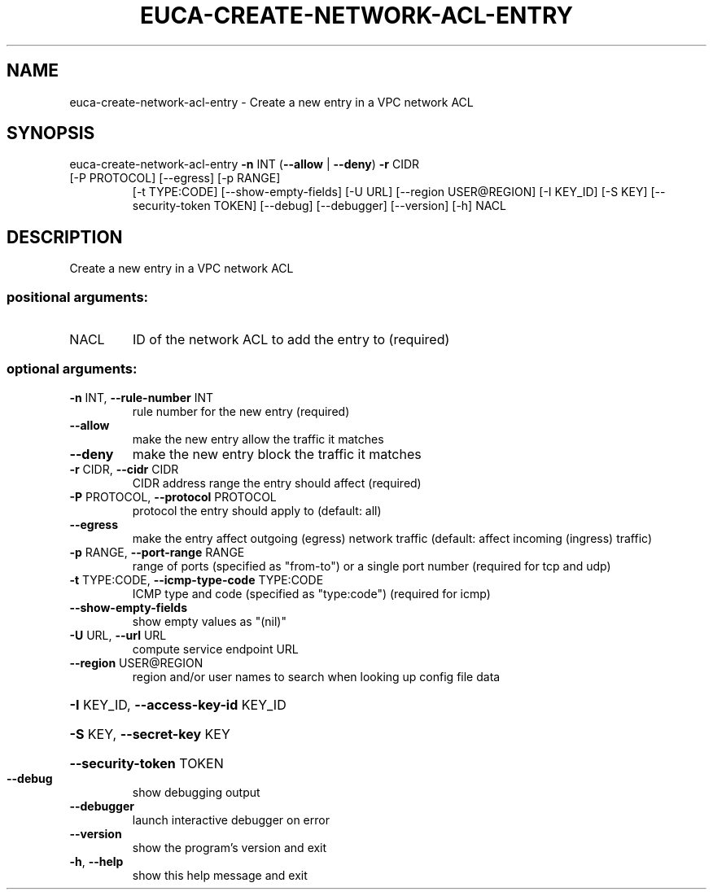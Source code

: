 .\" DO NOT MODIFY THIS FILE!  It was generated by help2man 1.47.3.
.TH EUCA-CREATE-NETWORK-ACL-ENTRY "1" "December 2016" "euca2ools 3.4" "User Commands"
.SH NAME
euca-create-network-acl-entry \- Create a new entry in a VPC network ACL
.SH SYNOPSIS
euca\-create\-network\-acl\-entry \fB\-n\fR INT (\fB\-\-allow\fR | \fB\-\-deny\fR) \fB\-r\fR CIDR
.TP
[\-P PROTOCOL] [\-\-egress] [\-p RANGE]
[\-t TYPE:CODE] [\-\-show\-empty\-fields]
[\-U URL] [\-\-region USER@REGION]
[\-I KEY_ID] [\-S KEY]
[\-\-security\-token TOKEN] [\-\-debug]
[\-\-debugger] [\-\-version] [\-h]
NACL
.SH DESCRIPTION
Create a new entry in a VPC network ACL
.SS "positional arguments:"
.TP
NACL
ID of the network ACL to add the entry to (required)
.SS "optional arguments:"
.TP
\fB\-n\fR INT, \fB\-\-rule\-number\fR INT
rule number for the new entry (required)
.TP
\fB\-\-allow\fR
make the new entry allow the traffic it matches
.TP
\fB\-\-deny\fR
make the new entry block the traffic it matches
.TP
\fB\-r\fR CIDR, \fB\-\-cidr\fR CIDR
CIDR address range the entry should affect (required)
.TP
\fB\-P\fR PROTOCOL, \fB\-\-protocol\fR PROTOCOL
protocol the entry should apply to (default: all)
.TP
\fB\-\-egress\fR
make the entry affect outgoing (egress) network
traffic (default: affect incoming (ingress) traffic)
.TP
\fB\-p\fR RANGE, \fB\-\-port\-range\fR RANGE
range of ports (specified as "from\-to") or a single
port number (required for tcp and udp)
.TP
\fB\-t\fR TYPE:CODE, \fB\-\-icmp\-type\-code\fR TYPE:CODE
ICMP type and code (specified as "type:code")
(required for icmp)
.TP
\fB\-\-show\-empty\-fields\fR
show empty values as "(nil)"
.TP
\fB\-U\fR URL, \fB\-\-url\fR URL
compute service endpoint URL
.TP
\fB\-\-region\fR USER@REGION
region and/or user names to search when looking up
config file data
.HP
\fB\-I\fR KEY_ID, \fB\-\-access\-key\-id\fR KEY_ID
.HP
\fB\-S\fR KEY, \fB\-\-secret\-key\fR KEY
.HP
\fB\-\-security\-token\fR TOKEN
.TP
\fB\-\-debug\fR
show debugging output
.TP
\fB\-\-debugger\fR
launch interactive debugger on error
.TP
\fB\-\-version\fR
show the program's version and exit
.TP
\fB\-h\fR, \fB\-\-help\fR
show this help message and exit
